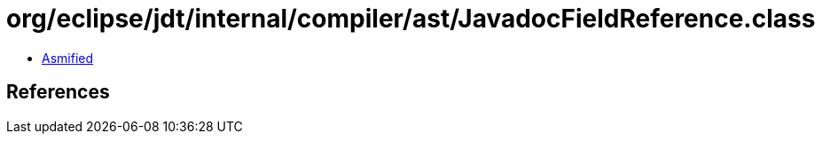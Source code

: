 = org/eclipse/jdt/internal/compiler/ast/JavadocFieldReference.class

 - link:JavadocFieldReference-asmified.java[Asmified]

== References

